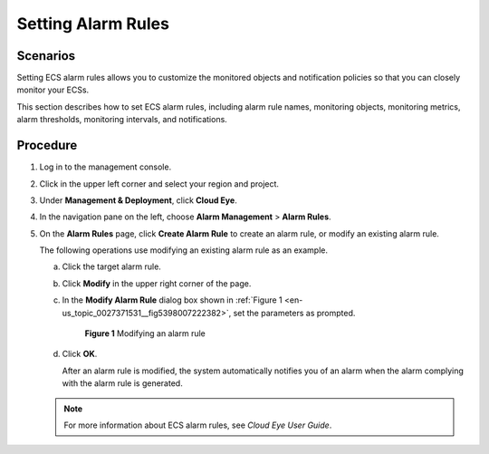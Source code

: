 .. _en-us_topic_0027371531:

Setting Alarm Rules
===================

Scenarios
---------

Setting ECS alarm rules allows you to customize the monitored objects and notification policies so that you can closely monitor your ECSs.

This section describes how to set ECS alarm rules, including alarm rule names, monitoring objects, monitoring metrics, alarm thresholds, monitoring intervals, and notifications.

Procedure
---------

#. Log in to the management console.

#. Click |image1| in the upper left corner and select your region and project.

#. Under **Management & Deployment**, click **Cloud Eye**.

#. In the navigation pane on the left, choose **Alarm Management** > **Alarm Rules**.

#. On the **Alarm Rules** page, click **Create Alarm Rule** to create an alarm rule, or modify an existing alarm rule.

   The following operations use modifying an existing alarm rule as an example.

   a. Click the target alarm rule.

   b. Click **Modify** in the upper right corner of the page.

   c. In the **Modify Alarm Rule** dialog box shown in :ref:`Figure 1 <en-us_topic_0027371531__fig5398007222382>`, set the parameters as prompted.

      .. _en-us_topic_0027371531__fig5398007222382:

      .. figure:: /_static/images/en-us_image_0022382203.png
         :alt: Click to enlarge
         :figclass: imgResize
      

         **Figure 1** Modifying an alarm rule

   d. Click **OK**.

      After an alarm rule is modified, the system automatically notifies you of an alarm when the alarm complying with the alarm rule is generated.

   .. note::

      For more information about ECS alarm rules, see *Cloud Eye User Guide*.

.. |image1| image:: /_static/images/en-us_image_0210779229.png

